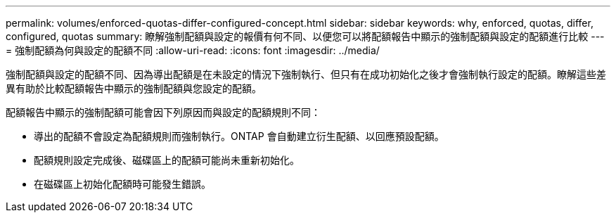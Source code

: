 ---
permalink: volumes/enforced-quotas-differ-configured-concept.html 
sidebar: sidebar 
keywords: why, enforced, quotas, differ, configured, quotas 
summary: 瞭解強制配額與設定的報價有何不同、以便您可以將配額報告中顯示的強制配額與設定的配額進行比較 
---
= 強制配額為何與設定的配額不同
:allow-uri-read: 
:icons: font
:imagesdir: ../media/


[role="lead"]
強制配額與設定的配額不同、因為導出配額是在未設定的情況下強制執行、但只有在成功初始化之後才會強制執行設定的配額。瞭解這些差異有助於比較配額報告中顯示的強制配額與您設定的配額。

配額報告中顯示的強制配額可能會因下列原因而與設定的配額規則不同：

* 導出的配額不會設定為配額規則而強制執行。ONTAP 會自動建立衍生配額、以回應預設配額。
* 配額規則設定完成後、磁碟區上的配額可能尚未重新初始化。
* 在磁碟區上初始化配額時可能發生錯誤。

